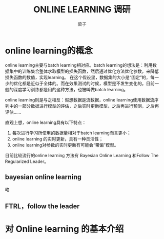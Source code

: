 #+title: ONLINE LEARNING 调研
#+author: 梁子
#+latex_class: elegantpaper
#+filetags: noshow
* online learning的概念

online learning主要与batch learning相对应。batch learning的想法是：利用数据集中的训练集合整体求取模型的损失函数，然后通过优化方法优化参数，来降低损失函数的数值，实现learning。 在这个假设里，数据集的大小是“固定”的，每一步的优化都是近似于全体的。而在效果测试的时候，模型是不发生变化的。目前一般的深度学习训练都是用的这种方法，也被叫做batch learning。

online learning则是与之相反：假想数据是流数据，online learning使用数据流序列中的一部分数据进行模型的评估，之后实时更新模型，之后再进行预测，之后再评估……

直观上想，online learning具有以下特点：
1. 每次进行学习所使用的数据量相对于batch learning而言更小；
2. online learning 的实时更新，具有一种灵活性；
3. online learning对参数的实时更新有可能会“带偏”模型。

目前比较流行的online learning 方法有 Bayesian Online Learning 和Follow The Regularized Leader。
** bayesian online learning
略
** FTRL，follow the leader
* 对 Online learning 的基本介绍





